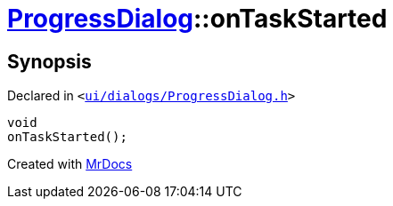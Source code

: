 [#ProgressDialog-onTaskStarted]
= xref:ProgressDialog.adoc[ProgressDialog]::onTaskStarted
:relfileprefix: ../
:mrdocs:


== Synopsis

Declared in `&lt;https://github.com/PrismLauncher/PrismLauncher/blob/develop/launcher/ui/dialogs/ProgressDialog.h#L73[ui&sol;dialogs&sol;ProgressDialog&period;h]&gt;`

[source,cpp,subs="verbatim,replacements,macros,-callouts"]
----
void
onTaskStarted();
----



[.small]#Created with https://www.mrdocs.com[MrDocs]#
